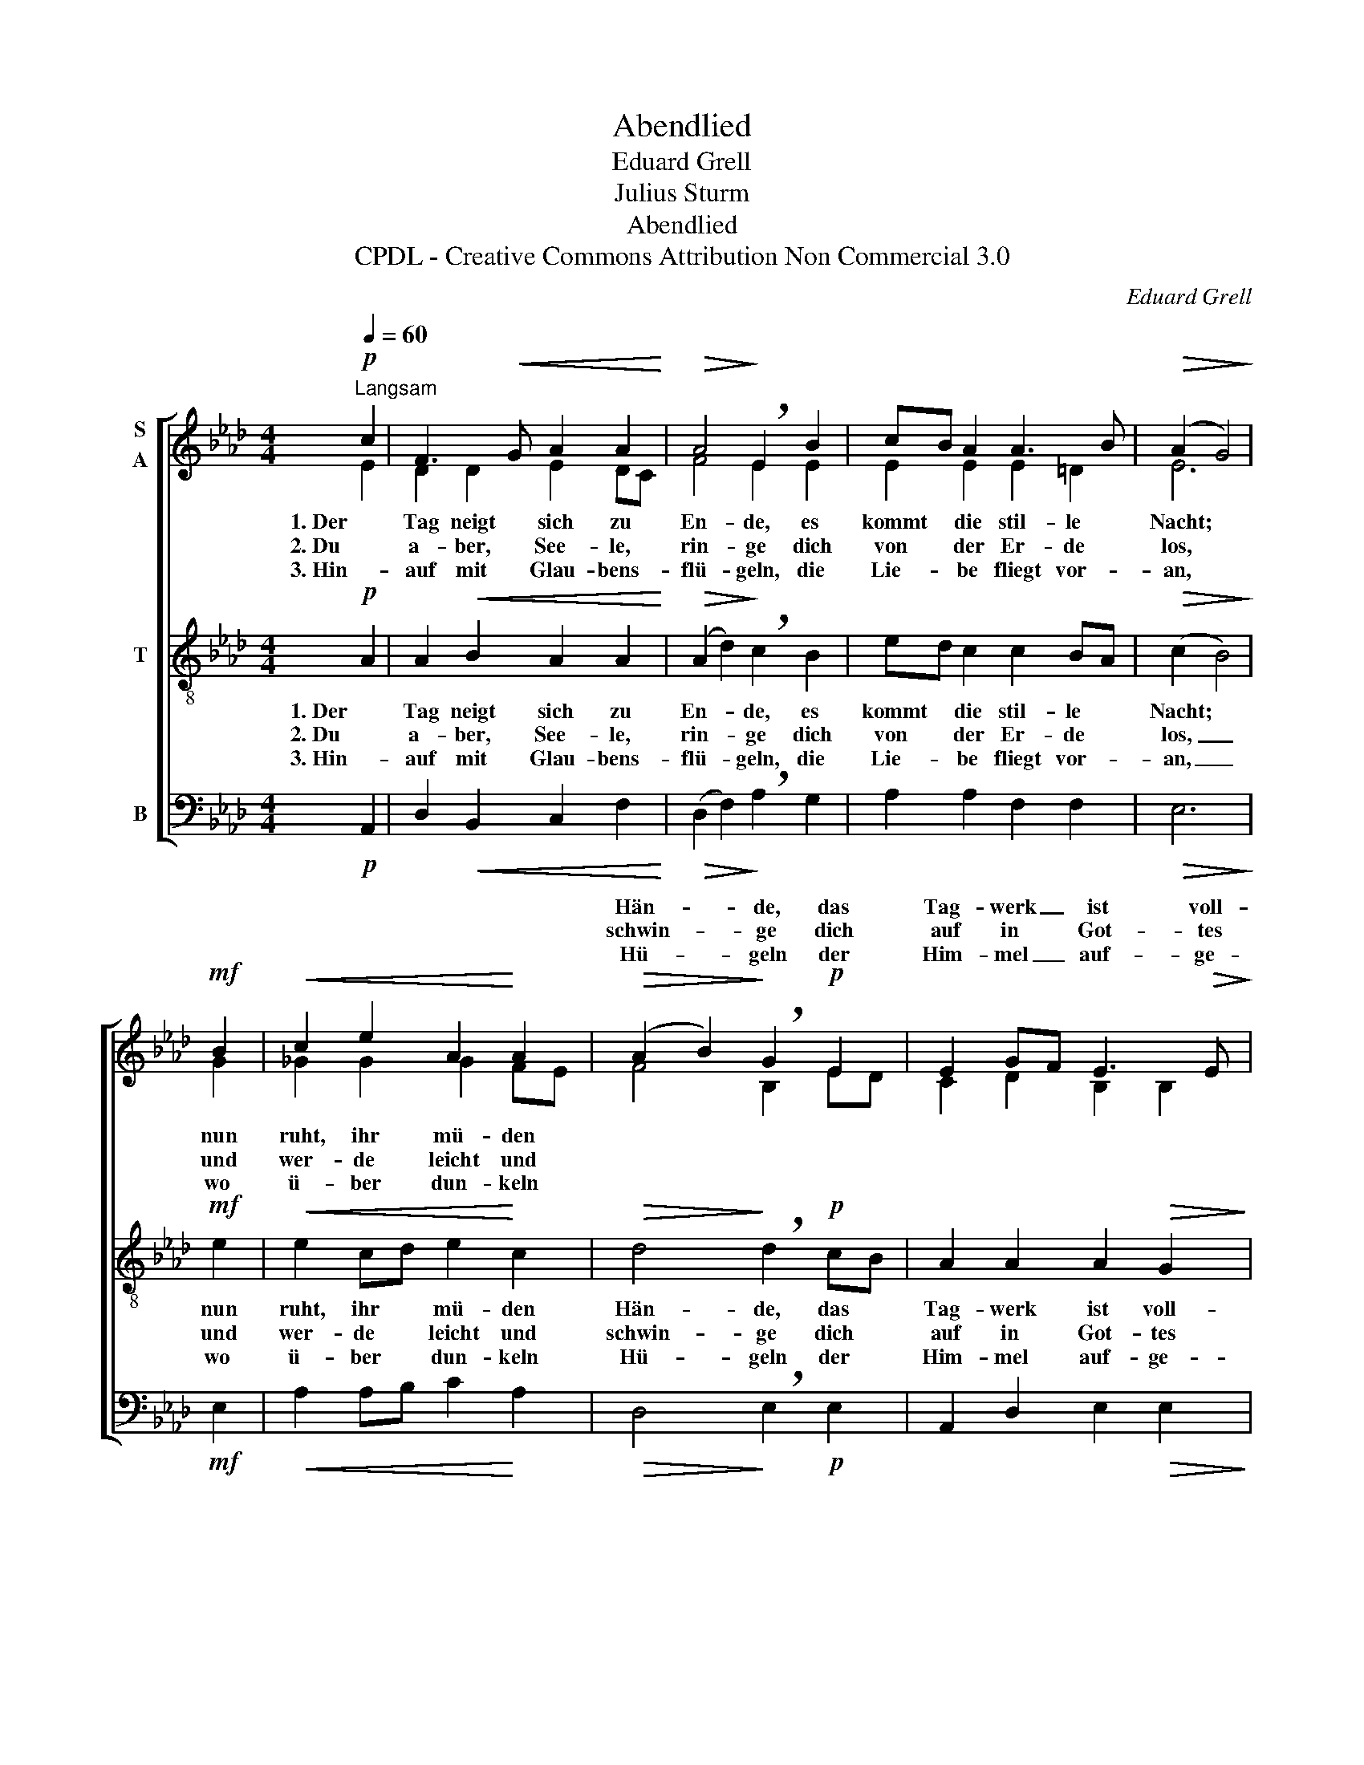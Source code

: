 X:1
T:Abendlied
T:Eduard Grell
T:Julius Sturm
T:Abendlied
T:CPDL - Creative Commons Attribution Non Commercial 3.0
C:Eduard Grell
Z:Julius Sturm
Z:CPDL - Creative Commons Attribution Non Commercial 3.0
%%score [ ( 1 2 ) 3 4 ]
L:1/8
Q:1/4=60
M:4/4
K:Ab
V:1 treble nm="S\nA"
V:2 treble 
V:3 treble-8 nm="T"
V:4 bass nm="B"
V:1
!p!"^Langsam" c2 | F3!<(! G A2 A2!<)! |!>(! A4!>)! !breath!E2 B2 | cB A2 A3 B |!>(! (A2 G4)!>)! | %5
w: |||||
w: |||||
w: |||||
!mf! B2 |!<(! c2 e2 A2!<)! A2 |!>(! (A2 B2)!>)! !breath!G2!p! E2 | E2 GF E3!>(! E!>)! | %9
w: ||Hän- * de, das|Tag- werk _ ist voll-|
w: ||schwin- * ge dich|auf in * Got- tes|
w: ||Hü- * geln der|Him- mel _ auf- ge-|
 !fermata!E8 |] %10
w: bracht.|
w: Schoß.|
w: tan.|
V:2
 E2 | D2 D2 E2 DC | F4 E2 E2 | E2 E2 E2 =D2 | E6 | G2 | _G2 G2 G2 FE | F4 B,2 ED | C2 D2 B,2 B,2 | %9
w: 1. Der|Tag neigt sich zu *|En- de, es|kommt die stil- le|Nacht;|nun|ruht, ihr mü- den *|||
w: 2. Du|a- ber, See- le, *|rin- ge dich|von der Er- de|los,|und|wer- de leicht und *|||
w: 3. Hin-|auf mit Glau- bens- *|flü- geln, die|Lie- be fliegt vor-|an,|wo|ü- ber dun- keln *|||
 C8 |] %10
w: |
w: |
w: |
V:3
!p! A2 | A2!<(! B2 A2 A2!<)! |!>(! (A2 d2)!>)! !breath!c2 B2 | ed c2 c2 BA |!>(! (c2 B4)!>)! | %5
w: 1. Der|Tag neigt sich zu|En- * de, es|kommt * die stil- le *|Nacht; *|
w: 2. Du|a- ber, See- le,|rin- * ge dich|von * der Er- de *|los, _|
w: 3. Hin-|auf mit Glau- bens-|flü- * geln, die|Lie- * be fliegt vor- *|an, _|
!mf! e2 |!<(! e2 cd e2!<)! c2 |!>(! d4!>)! !breath!d2!p! cB | A2 A2 A2!>(! G2!>)! | !fermata!A8 |] %10
w: nun|ruht, ihr * mü- den|Hän- de, das *|Tag- werk ist voll-|bracht.|
w: und|wer- de * leicht und|schwin- ge dich *|auf in Got- tes|Schoß.|
w: wo|ü- ber * dun- keln|Hü- geln der *|Him- mel auf- ge-|tan.|
V:4
!p! A,,2 | D,2!<(! B,,2 C,2 F,2!<)! |!>(! (D,2 F,2)!>)! !breath!A,2 G,2 | A,2 A,2 F,2 F,2 | %4
!>(! E,6!>)! |!mf! E,2 |!<(! A,2 A,B, C2!<)! A,2 |!>(! D,4!>)! !breath!E,2!p! E,2 | %8
 A,,2 D,2 E,2!>(! E,2!>)! | !fermata!A,,8 |] %10

